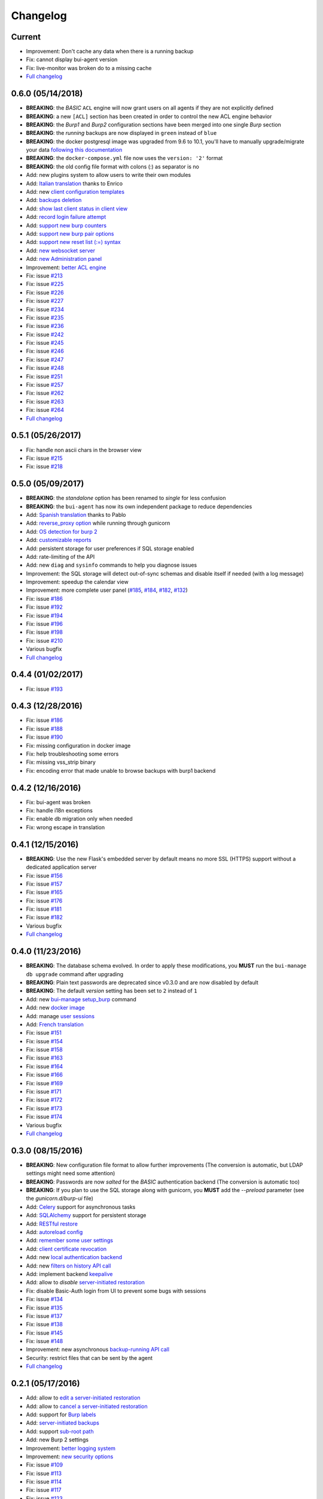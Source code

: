 Changelog
=========

Current
-------

- Improvement: Don't cache any data when there is a running backup
- Fix: cannot display bui-agent version
- Fix: live-monitor was broken do to a missing cache
- `Full changelog <https://git.ziirish.me/ziirish/burp-ui/compare/0.6.0...master>`__

0.6.0 (05/14/2018)
------------------

- **BREAKING**: the *BASIC* ``ACL`` engine will now grant users on all agents if they are not explicitly defined
- **BREAKING**: a new ``[ACL]`` section has been created in order to control the new ACL engine behavior
- **BREAKING**: the *Burp1* and *Burp2* configuration sections have been merged into one single *Burp* section
- **BREAKING**: the *running* backups are now displayed in ``green`` instead of ``blue``
- **BREAKING**: the docker postgresql image was upgraded from 9.6 to 10.1, you'll have to manually upgrade/migrate your data `following this documentation <https://github.com/tianon/docker-postgres-upgrade>`_
- **BREAKING**: the ``docker-compose.yml`` file now uses the ``version: '2'`` format
- **BREAKING**: the old config file format with colons (:) as separator is no
- Add: new plugins system to allow users to write their own modules
- Add: `Italian translation <https://git.ziirish.me/ziirish/burp-ui/merge_requests/74>`_ thanks to Enrico
- Add: new `client configuration templates <https://git.ziirish.me/ziirish/burp-ui/issues/155>`_
- Add: `backups deletion <https://git.ziirish.me/ziirish/burp-ui/issues/203>`_
- Add: `show last client status in client view <https://git.ziirish.me/ziirish/burp-ui/issues/212>`_
- Add: `record login failure attempt <https://git.ziirish.me/ziirish/burp-ui/issues/214>`_
- Add: `support new burp counters <https://git.ziirish.me/ziirish/burp-ui/issues/219>`_
- Add: `support new burp pair options <https://git.ziirish.me/ziirish/burp-ui/issues/220>`_
- Add: `support new reset list (:=) syntax <https://git.ziirish.me/ziirish/burp-ui/issues/223>`_
- Add: `new websocket server <https://git.ziirish.me/ziirish/burp-ui/issues/224>`_
- Add: `new Administration panel <https://git.ziirish.me/ziirish/burp-ui/issues/222>`_
- Improvement: `better ACL engine <https://git.ziirish.me/ziirish/burp-ui/issues/221>`_
- Fix: issue `#213 <https://git.ziirish.me/ziirish/burp-ui/issues/213>`_
- Fix: issue `#225 <https://git.ziirish.me/ziirish/burp-ui/issues/225>`_
- Fix: issue `#226 <https://git.ziirish.me/ziirish/burp-ui/issues/226>`_
- Fix: issue `#227 <https://git.ziirish.me/ziirish/burp-ui/issues/227>`_
- Fix: issue `#234 <https://git.ziirish.me/ziirish/burp-ui/issues/234>`_
- Fix: issue `#235 <https://git.ziirish.me/ziirish/burp-ui/issues/235>`_
- Fix: issue `#236 <https://git.ziirish.me/ziirish/burp-ui/issues/236>`_
- Fix: issue `#242 <https://git.ziirish.me/ziirish/burp-ui/issues/242>`_
- Fix: issue `#245 <https://git.ziirish.me/ziirish/burp-ui/issues/245>`_
- Fix: issue `#246 <https://git.ziirish.me/ziirish/burp-ui/issues/246>`_
- Fix: issue `#247 <https://git.ziirish.me/ziirish/burp-ui/issues/247>`_
- Fix: issue `#248 <https://git.ziirish.me/ziirish/burp-ui/issues/248>`_
- Fix: issue `#251 <https://git.ziirish.me/ziirish/burp-ui/issues/251>`_
- Fix: issue `#257 <https://git.ziirish.me/ziirish/burp-ui/issues/257>`_
- Fix: issue `#262 <https://git.ziirish.me/ziirish/burp-ui/issues/262>`_
- Fix: issue `#263 <https://git.ziirish.me/ziirish/burp-ui/issues/263>`_
- Fix: issue `#264 <https://git.ziirish.me/ziirish/burp-ui/issues/264>`_
- `Full changelog <https://git.ziirish.me/ziirish/burp-ui/compare/0.5.0...0.6.0>`__

0.5.1 (05/26/2017)
------------------

- Fix: handle non ascii chars in the browser view
- Fix: issue `#215 <https://git.ziirish.me/ziirish/burp-ui/issues/215>`_
- Fix: issue `#218 <https://git.ziirish.me/ziirish/burp-ui/issues/218>`_

0.5.0 (05/09/2017)
------------------

- **BREAKING**: the *standalone* option has been renamed to *single* for less confusion
- **BREAKING**: the ``bui-agent`` has now its own independent package to reduce dependencies
- Add: `Spanish translation <https://git.ziirish.me/ziirish/burp-ui/merge_requests/66>`_ thanks to Pablo
- Add: `reverse_proxy option <https://git.ziirish.me/ziirish/burp-ui/merge_requests/65>`_ while running through gunicorn
- Add: `OS detection for burp 2 <https://git.ziirish.me/ziirish/burp-ui/issues/200>`_
- Add: `customizable reports <https://git.ziirish.me/ziirish/burp-ui/issues/187>`_
- Add: persistent storage for user preferences if SQL storage enabled
- Add: rate-limiting of the API
- Add: new ``diag`` and ``sysinfo`` commands to help you diagnose issues
- Improvement: the SQL storage will detect out-of-sync schemas and disable itself if needed (with a log message)
- Improvement: speedup the calendar view
- Improvement: more complete user panel (`#185 <https://git.ziirish.me/ziirish/burp-ui/issues/185>`_, `#184 <https://git.ziirish.me/ziirish/burp-ui/issues/184>`_, `#182 <https://git.ziirish.me/ziirish/burp-ui/issues/182>`_, `#132 <https://git.ziirish.me/ziirish/burp-ui/issues/132>`_)
- Fix: issue `#186 <https://git.ziirish.me/ziirish/burp-ui/issues/186>`_
- Fix: issue `#192 <https://git.ziirish.me/ziirish/burp-ui/issues/192>`_
- Fix: issue `#194 <https://git.ziirish.me/ziirish/burp-ui/issues/194>`_
- Fix: issue `#196 <https://git.ziirish.me/ziirish/burp-ui/issues/196>`_
- Fix: issue `#198 <https://git.ziirish.me/ziirish/burp-ui/issues/198>`_
- Fix: issue `#210 <https://git.ziirish.me/ziirish/burp-ui/issues/210>`_
- Various bugfix
- `Full changelog <https://git.ziirish.me/ziirish/burp-ui/compare/v0.4.0...v0.5.0>`__

0.4.4 (01/02/2017)
------------------

- Fix: issue `#193 <https://git.ziirish.me/ziirish/burp-ui/issues/193>`_

0.4.3 (12/28/2016)
------------------

- Fix: issue `#186 <https://git.ziirish.me/ziirish/burp-ui/issues/186>`_
- Fix: issue `#188 <https://git.ziirish.me/ziirish/burp-ui/issues/188>`_
- Fix: issue `#190 <https://git.ziirish.me/ziirish/burp-ui/issues/190>`_
- Fix: missing configuration in docker image
- Fix: help troubleshooting some errors
- Fix: missing vss_strip binary
- Fix: encoding error that made unable to browse backups with burp1 backend

0.4.2 (12/16/2016)
------------------

- Fix: bui-agent was broken
- Fix: handle i18n exceptions
- Fix: enable db migration only when needed
- Fix: wrong escape in translation

0.4.1 (12/15/2016)
------------------

- **BREAKING**: Use the new Flask's embedded server by default means no more SSL (HTTPS) support without a dedicated application server
- Fix: issue `#156 <https://git.ziirish.me/ziirish/burp-ui/issues/156>`_
- Fix: issue `#157 <https://git.ziirish.me/ziirish/burp-ui/issues/157>`_
- Fix: issue `#165 <https://git.ziirish.me/ziirish/burp-ui/issues/165>`_
- Fix: issue `#176 <https://git.ziirish.me/ziirish/burp-ui/issues/176>`_
- Fix: issue `#181 <https://git.ziirish.me/ziirish/burp-ui/issues/181>`_
- Fix: issue `#182 <https://git.ziirish.me/ziirish/burp-ui/issues/182>`_
- Various bugfix
- `Full changelog <https://git.ziirish.me/ziirish/burp-ui/compare/v0.4.0...v0.4.1>`__

0.4.0 (11/23/2016)
------------------

- **BREAKING**: The database schema evolved. In order to apply these modifications, you **MUST** run the ``bui-manage db upgrade`` command after upgrading
- **BREAKING**: Plain text passwords are deprecated since v0.3.0 and are now disabled by default
- **BREAKING**: The default *version* setting has been set to ``2`` instead of ``1``
- Add: new `bui-manage setup_burp <https://git.ziirish.me/ziirish/burp-ui/merge_requests/40#note_1767>`_ command
- Add: new `docker image <https://git.ziirish.me/ziirish/burp-ui/merge_requests/40#note_1763>`_
- Add: manage `user sessions <https://git.ziirish.me/ziirish/burp-ui/merge_requests/6>`_
- Add: `French translation <https://git.ziirish.me/ziirish/burp-ui/merge_requests/4>`_
- Fix: issue `#151 <https://git.ziirish.me/ziirish/burp-ui/issues/151>`_
- Fix: issue `#154 <https://git.ziirish.me/ziirish/burp-ui/issues/154>`_
- Fix: issue `#158 <https://git.ziirish.me/ziirish/burp-ui/issues/158>`_
- Fix: issue `#163 <https://git.ziirish.me/ziirish/burp-ui/issues/163>`_
- Fix: issue `#164 <https://git.ziirish.me/ziirish/burp-ui/issues/164>`_
- Fix: issue `#166 <https://git.ziirish.me/ziirish/burp-ui/issues/166>`_
- Fix: issue `#169 <https://git.ziirish.me/ziirish/burp-ui/issues/169>`_
- Fix: issue `#171 <https://git.ziirish.me/ziirish/burp-ui/issues/171>`_
- Fix: issue `#172 <https://git.ziirish.me/ziirish/burp-ui/issues/172>`_
- Fix: issue `#173 <https://git.ziirish.me/ziirish/burp-ui/issues/173>`_
- Fix: issue `#174 <https://git.ziirish.me/ziirish/burp-ui/issues/174>`_
- Various bugfix
- `Full changelog <https://git.ziirish.me/ziirish/burp-ui/compare/v0.3.0...v0.4.0>`__

0.3.0 (08/15/2016)
------------------

- **BREAKING**: New configuration file format to allow further improvements (The conversion is automatic, but LDAP settings might need some attention)
- **BREAKING**: Passwords are now *salted* for the *BASIC* authentication backend (The conversion is automatic too)
- **BREAKING**: If you plan to use the SQL storage along with gunicorn, you **MUST** add the *--preload* parameter (see the *gunicorn.d/burp-ui* file)
- Add: `Celery <http://www.celeryproject.org/>`_ support for asynchronous tasks
- Add: `SQLAlchemy <http://www.sqlalchemy.org/>`_ support for persistent storage
- Add: `RESTful restore <https://git.ziirish.me/ziirish/burp-ui/issues/111>`_
- Add: `autoreload config <https://git.ziirish.me/ziirish/burp-ui/issues/142>`_
- Add: `remember some user settings <https://git.ziirish.me/ziirish/burp-ui/issues/133>`_
- Add: `client certificate revocation <https://git.ziirish.me/ziirish/burp-ui/issues/131>`_
- Add: new `local authentication backend <https://git.ziirish.me/ziirish/burp-ui/issues/130>`_
- Add: new `filters on history API call <https://git.ziirish.me/ziirish/burp-ui/issues/140>`_
- Add: implement backend `keepalive <https://git.ziirish.me/ziirish/burp-ui/issues/98>`_
- Add: allow to *disable* `server-initiated restoration <https://git.ziirish.me/ziirish/burp-ui/issues/136>`_
- Fix: disable Basic-Auth login from UI to prevent some bugs with sessions
- Fix: issue `#134 <https://git.ziirish.me/ziirish/burp-ui/issues/134>`_
- Fix: issue `#135 <https://git.ziirish.me/ziirish/burp-ui/issues/135>`_
- Fix: issue `#137 <https://git.ziirish.me/ziirish/burp-ui/issues/137>`_
- Fix: issue `#138 <https://git.ziirish.me/ziirish/burp-ui/issues/138>`_
- Fix: issue `#145 <https://git.ziirish.me/ziirish/burp-ui/issues/145>`_
- Fix: issue `#148 <https://git.ziirish.me/ziirish/burp-ui/issues/148>`_
- Improvement: new asynchronous `backup-running API call <https://git.ziirish.me/ziirish/burp-ui/issues/139>`_
- Security: restrict files that can be sent by the agent
- `Full changelog <https://git.ziirish.me/ziirish/burp-ui/compare/v0.2.1...v0.3.0>`__

0.2.1 (05/17/2016)
------------------

- Add: allow to `edit a server-initiated restoration <https://git.ziirish.me/ziirish/burp-ui/issues/125>`_
- Add: allow to `cancel a server-initiated restoration <https://git.ziirish.me/ziirish/burp-ui/issues/112>`_
- Add: support for `Burp labels <https://git.ziirish.me/ziirish/burp-ui/issues/116>`_
- Add: `server-initiated backups <https://git.ziirish.me/ziirish/burp-ui/issues/119>`_
- Add: support `sub-root path <https://git.ziirish.me/ziirish/burp-ui/issues/128>`_
- Add: new Burp 2 settings
- Improvement: `better logging system <https://git.ziirish.me/ziirish/burp-ui/issues/118>`_
- Improvement: `new security options <https://git.ziirish.me/ziirish/burp-ui/issues/86>`_
- Fix: issue `#109 <https://git.ziirish.me/ziirish/burp-ui/issues/109>`_
- Fix: issue `#113 <https://git.ziirish.me/ziirish/burp-ui/issues/113>`_
- Fix: issue `#114 <https://git.ziirish.me/ziirish/burp-ui/issues/114>`_
- Fix: issue `#117 <https://git.ziirish.me/ziirish/burp-ui/issues/117>`_
- Fix: issue `#123 <https://git.ziirish.me/ziirish/burp-ui/issues/123>`_
- Doc
- `Full changelog <https://git.ziirish.me/ziirish/burp-ui/compare/v0.1.0...v0.2.0>`__

0.1.3 (02/20/2016)
------------------

- Fix: issue `#107 <https://git.ziirish.me/ziirish/burp-ui/issues/107>`_
- Fix: issue `#108 <https://git.ziirish.me/ziirish/burp-ui/issues/108>`_

0.1.2 (02/18/2016)
------------------

- Fix: duration computation
- Fix: issue `#104 <https://git.ziirish.me/ziirish/burp-ui/issues/104>`_
- Fix: issue `#105 <https://git.ziirish.me/ziirish/burp-ui/issues/105>`_
- Fix: issue `#106 <https://git.ziirish.me/ziirish/burp-ui/issues/106>`_

0.1.1 (02/17/2016)
------------------

- Fix: burp2 backend issue
- Fix: Debian wheezy compatibility
- Fix: sample configuration files location
- Better calendar readability

0.1.0 (02/15/2016)
------------------

- Add: `python 3 support <https://git.ziirish.me/ziirish/burp-ui/issues/75>`_
- Add: new fields in `backup reports <https://git.ziirish.me/ziirish/burp-ui/issues/48>`_
- Add: `server-side initiated restoration <https://git.ziirish.me/ziirish/burp-ui/issues/12>`_
- Add: percent done in `overview <https://git.ziirish.me/ziirish/burp-ui/issues/55>`_
- Add: ability to `chain multiple authentication backends <https://git.ziirish.me/ziirish/burp-ui/issues/79>`_
- Add: display versions `within the interface <https://git.ziirish.me/ziirish/burp-ui/issues/89>`_
- Add: support for `zip64 <https://git.ziirish.me/ziirish/burp-ui/issues/97>`_
- Add: new `report <https://git.ziirish.me/ziirish/burp-ui/issues/15>`_
- Add: new `calendar view <https://git.ziirish.me/ziirish/burp-ui/issues/61>`_
- Add: "restart" option to debian init script thanks to @Larsen
- Add: Basic HTTP Authentication (mostly for the API)
- Add: self-documented API
- Fix: issue `#81 <https://git.ziirish.me/ziirish/burp-ui/issues/81>`_
- Fix: issue `#87 <https://git.ziirish.me/ziirish/burp-ui/issues/87>`_
- Fix: issue `#88 <https://git.ziirish.me/ziirish/burp-ui/issues/88>`_
- Fix: issue `#92 <https://git.ziirish.me/ziirish/burp-ui/issues/92>`_
- Fix: issue `#95 <https://git.ziirish.me/ziirish/burp-ui/issues/95>`_
- Fix: issue `#99 <https://git.ziirish.me/ziirish/burp-ui/issues/99>`_
- Fix: issue `#100 <https://git.ziirish.me/ziirish/burp-ui/issues/100>`_
- Fix: issue `#101 <https://git.ziirish.me/ziirish/burp-ui/issues/101>`_
- `demo <https://demo.burp-ui.org/>`_
- API refactoring
- Security fixes
- Bugfixes

0.0.7.3 (09/26/2015)
--------------------

- Fix: issue `#77 <https://git.ziirish.me/ziirish/burp-ui/issues/77>`_
- Doc

0.0.7.2 (09/01/2015)
--------------------

- Fix: issue `#73 <https://git.ziirish.me/ziirish/burp-ui/issues/72>`_
- Fix: issue `#74 <https://git.ziirish.me/ziirish/burp-ui/issues/74>`_
- Doc

0.0.7.1 (08/22/2015)
--------------------

- Add: `Burp-2 backend <https://git.ziirish.me/ziirish/burp-ui/issues/52>`_
- Add: `sortable tables <https://git.ziirish.me/ziirish/burp-ui/issues/51>`_
- Add: `ACL support <https://git.ziirish.me/ziirish/burp-ui/issues/47>`_
- Add: `support client-side encrypted backups while performing an online restoration <https://git.ziirish.me/ziirish/burp-ui/issues/44>`_
- Add: `multiple archive format <https://git.ziirish.me/ziirish/burp-ui/issues/31>`_
- Add: `better Active Directory support <https://git.ziirish.me/ziirish/burp-ui/issues/64>`__
- Improvement: `better config file parser <https://git.ziirish.me/ziirish/burp-ui/issues/50>`_
- Improvement: `better logging with Gunicorn <https://git.ziirish.me/ziirish/burp-ui/issues/65>`_
- Improvement: `full support of server configuration file + clientconfdir <https://git.ziirish.me/ziirish/burp-ui/issues/13>`_
- Fix: issue `#35 <https://git.ziirish.me/ziirish/burp-ui/issues/35>`_
- Fix: issue `#37 <https://git.ziirish.me/ziirish/burp-ui/issues/37>`_
- Fix: issue `#41 <https://git.ziirish.me/ziirish/burp-ui/issues/41>`_
- Fix: issue `#42 <https://git.ziirish.me/ziirish/burp-ui/issues/42>`_
- Fix: issue `#46 <https://git.ziirish.me/ziirish/burp-ui/issues/46>`_
- Fix: issue `#49 <https://git.ziirish.me/ziirish/burp-ui/issues/49>`_
- Fix: issue `#53 <https://git.ziirish.me/ziirish/burp-ui/issues/53>`_
- Fix: issue `#54 <https://git.ziirish.me/ziirish/burp-ui/issues/54>`_
- Fix: issue `#59 <https://git.ziirish.me/ziirish/burp-ui/issues/59>`_
- Fix: issue `#62 <https://git.ziirish.me/ziirish/burp-ui/issues/62>`_
- Fix: issue `#68 <https://git.ziirish.me/ziirish/burp-ui/issues/68>`_
- Fix: issue `#69 <https://git.ziirish.me/ziirish/burp-ui/issues/69>`_
- Fix: issue `#70 <https://git.ziirish.me/ziirish/burp-ui/issues/70>`_
- Fix: issue `#71 <https://git.ziirish.me/ziirish/burp-ui/issues/71>`_
- Fix: issue `#72 <https://git.ziirish.me/ziirish/burp-ui/issues/72>`_
- doc on `readthedocs <http://burp-ui.readthedocs.io/en/latest/>`_
- Two merge requests from Wade Fitzpatrick (`!1 <https://git.ziirish.me/ziirish/burp-ui/merge_requests/1>`_ and `!2 <https://git.ziirish.me/ziirish/burp-ui/merge_requests/2>`_)
- API refactoring
- Security fixes
- Bufixes
- `Full changelog <https://git.ziirish.me/ziirish/burp-ui/compare/v0.0.6...v0.0.7.1>`__

0.0.6 (12/15/2014)
------------------

- Add: `gunicorn support <https://git.ziirish.me/ziirish/burp-ui/commit/836f522f51ba0706ca94b379d93b20c75e71ecb1>`_
- Add: `init script for CentOS <https://git.ziirish.me/ziirish/burp-ui/issues/27>`_
- Add: `init script for Debian <https://git.ziirish.me/ziirish/burp-ui/issues/29>`_
- Add: `autofocus login field on login page <https://git.ziirish.me/ziirish/burp-ui/commit/a559c3c2191991f1065ff15df4cd94757133e67d>`_
- Add: `burp-server configuration panel <https://git.ziirish.me/ziirish/burp-ui/issues/13>`_
- Fix: issue `#25 <https://git.ziirish.me/ziirish/burp-ui/issues/25>`_
- Fix: issue `#26 <https://git.ziirish.me/ziirish/burp-ui/issues/26>`_
- Fix: issue `#30 <https://git.ziirish.me/ziirish/burp-ui/issues/30>`_
- Fix: issue `#32 <https://git.ziirish.me/ziirish/burp-ui/issues/32>`_
- Fix: issue `#33 <https://git.ziirish.me/ziirish/burp-ui/issues/33>`_
- Fix: issue `#34 <https://git.ziirish.me/ziirish/burp-ui/issues/34>`_
- Fix: issue `#35 <https://git.ziirish.me/ziirish/burp-ui/issues/35>`_
- Fix: issue `#39 <https://git.ziirish.me/ziirish/burp-ui/issues/39>`_
- Code cleanup
- Improve unit tests
- Bugfixes
- `Full changelog <https://git.ziirish.me/ziirish/burp-ui/compare/v0.0.5...v0.0.6>`__

0.0.5 (09/22/2014)
------------------

- Add: multi-server support
- Fix bugs
- `Full changelog <https://git.ziirish.me/ziirish/burp-ui/compare/v0.0.4...v0.0.5>`__

0.0.4 (09/07/2014)
------------------

- Add: ability to download files directly from the web interface
- `Full changelog <https://git.ziirish.me/ziirish/burp-ui/compare/v0.0.3...v0.0.4>`__

0.0.3 (09/02/2014)
------------------

- Add: authentication
- `Full changelog <https://git.ziirish.me/ziirish/burp-ui/compare/v0.0.2...v0.0.3>`__

0.0.2 (08/25/2014)
------------------

- Fix bugs
- `Full changelog <https://git.ziirish.me/ziirish/burp-ui/compare/v0.0.1...v0.0.2>`__

0.0.1 (08/25/2014)
------------------

- Initial release
